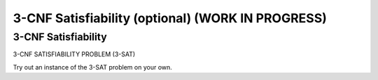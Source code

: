 .. raw:: html

   <script>ODSA.SETTINGS.MODULE_SECTIONS = ['3-cnf-satisfiability'];</script>

.. _threeSAT:


.. raw:: html

   <script>ODSA.SETTINGS.DISP_MOD_COMP = true;ODSA.SETTINGS.MODULE_NAME = "threeSAT";ODSA.SETTINGS.MODULE_LONG_NAME = "3-CNF Satisfiability (optional) (WORK IN PROGRESS)";ODSA.SETTINGS.MODULE_CHAPTER = "Limits to Computing (optional)"; ODSA.SETTINGS.BUILD_DATE = "2021-11-06 20:22:01"; ODSA.SETTINGS.BUILD_CMAP = true;JSAV_OPTIONS['lang']='en';JSAV_EXERCISE_OPTIONS['code']='pseudo';</script>


.. |--| unicode:: U+2013   .. en dash
.. |---| unicode:: U+2014  .. em dash, trimming surrounding whitespace
   :trim:



.. odsalink:: AV/NP/threeSATCON.css
.. This file is part of the OpenDSA eTextbook project. See
.. http://opendsa.org for more details.
.. Copyright (c) 2012-2020 by the OpenDSA Project Contributors, and
.. distributed under an MIT open source license.

.. avmetadata::
   :author: Nabanita Maji
   :topic: NP-completeness

3-CNF Satisfiability (optional) (WORK IN PROGRESS)
===================================================

3-CNF Satisfiability
--------------------

3-CNF SATISFIABILITY PROBLEM (3-SAT)

.. inlineav:: threeSATCON ss
   :points: 0.0
   :required: False
   :threshold: 1.0
   :long_name: 3-Satisfiability
   :output: show

Try out an instance of the 3-SAT problem on your own.

.. avembed:: Exercises/NP/threeSATPRO.html ka
   :module: threeSAT
   :points: 1.0
   :required: True
   :threshold: 5
   :exer_opts: JXOP-debug=true&amp;JOP-lang=en&amp;JXOP-code=pseudo
   :long_name: Practice Exercise for 3-SAT

.. odsascript:: AV/NP/threeSATCON.js
